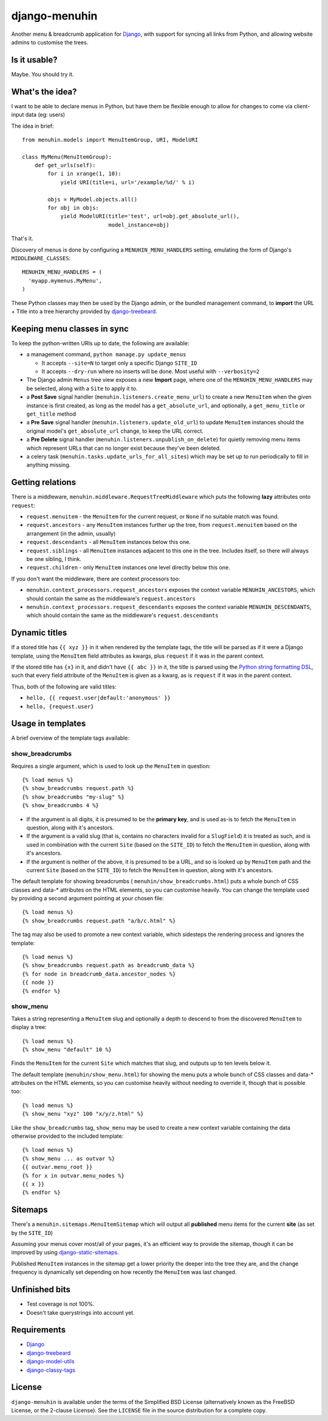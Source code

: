 ==============
django-menuhin
==============

Another menu & breadcrumb application for `Django`_, with support for
syncing all links from Python, and allowing website admins to customise
the trees.

Is it usable?
-------------

.. image:: https://travis-ci.org/kezabelle/django-menuhin.png?branch=master
  :target: https://travis-ci.org/kezabelle/django-menuhin

Maybe. You should try it.


What's the idea?
----------------

I want to be able to declare menus in Python, but have them be flexible
enough to allow for changes to come via client-input data (eg: users)

The idea in brief::

    from menuhin.models import MenuItemGroup, URI, ModelURI

    class MyMenu(MenuItemGroup):
        def get_urls(self):
            for i in xrange(1, 10):
                yield URI(title=i, url='/example/%d/' % i)

            objs = MyModel.objects.all()
            for obj in objs:
                yield ModelURI(title='test', url=obj.get_absolute_url(),
                               model_instance=obj)

That's it.

Discovery of menus is done by configuring a ``MENUHIN_MENU_HANDLERS`` setting,
emulating the form of Django's ``MIDDLEWARE_CLASSES``::

  MENUHIN_MENU_HANDLERS = (
    'myapp.mymenus.MyMenu',
  )

These Python classes may then be used by the Django admin, or the bundled
management command, to **import** the URL + Title into a tree hierarchy
provided by `django-treebeard`_.


Keeping menu classes in sync
----------------------------

To keep the python-written URIs up to date, the following are available:

* a management command, ``python manage.py update_menus``

  * It accepts ``--site=N`` to target only a specific Django ``SITE_ID``
  * It accepts ``--dry-run`` where no inserts will be done. Most useful
    with ``--verbosity=2``

* The Django admin ``Menus`` tree view exposes a new **Import** page,
  where one of the ``MENUHIN_MENU_HANDLERS`` may be selected, along
  with a ``Site`` to apply it to.
* a **Post Save** signal handler (``menuhin.listeners.create_menu_url``)
  to create a new ``MenuItem`` when the given instance is first created,
  as long as the model has a ``get_absolute_url``, and optionally, a
  ``get_menu_title`` or ``get_title`` method
* a **Pre Save** signal handler (``menuhin.listeners.update_old_url``)
  to update ``MenuItem`` instances should the original model's
  ``get_absolute_url`` change, to keep the URL correct.
* a **Pre Delete** signal handler (``menuhin.listeners.unpublish_on_delete``)
  for quietly removing menu items which represent URLs that can no longer
  exist because they've been deleted.
* a celery task (``menuhin.tasks.update_urls_for_all_sites``) which may be
  set up to run periodically to fill in anything missing.


Getting relations
-----------------

There is a middleware, ``menuhin.middleware.RequestTreeMiddleware`` which
puts the following **lazy** attributes onto ``request``:

* ``request.menuitem`` - the ``MenuItem`` for the current request, or ``None``
  if no suitable match was found.
* ``request.ancestors`` - any ``MenuItem`` instances further up the tree,
  from ``request.menuitem`` based on the arrangement (in the admin, usually)
* ``request.descendants`` - all ``MenuItem`` instances below this one.
* ``request.siblings`` - all ``MenuItem`` instances adjacent to this one in
  the tree. Includes itself, so there will always be one sibling, I think.
* ``request.children`` - only ``MenuItem`` instances one level directly
  below this one.

If you don't want the middleware, there are context processors too:

* ``menuhin.context_processors.request_ancestors`` exposes the context
  variable ``MENUHIN_ANCESTORS``, which should contain the same as the
  middleware's ``request.ancestors``
* ``menuhin.context_processors.request_descendants`` exposes the context
  variable ``MENUHIN_DESCENDANTS``, which should contain the same as the
  middleware's ``request.descendants``


Dynamic titles
--------------

If a stored title has ``{{ xyz }}`` in it when rendered by the template tags,
the title will be parsed as if it were a Django template, using the
``MenuItem`` field attributes as kwargs, plus ``request`` if it was in the
parent context.

If the stored title has ``{x}`` in it, and didn't have ``{{ abc }}`` in it,
the title is parsed using the `Python string formatting DSL`_, such that
every field attribute of the ``MenuItem`` is given as a kwarg, as is
``request`` if it was in the parent context.

Thus, both of the following are valid titles:

* ``hello, {{ request.user|default:'anonymous' }}``
* ``hello, {request.user}``


Usage in templates
------------------

A brief overview of the template tags available:

show_breadcrumbs
^^^^^^^^^^^^^^^^

Requires a single argument, which is used to look up the ``MenuItem`` in
question::

  {% load menus %}
  {% show_breadcrumbs request.path %}
  {% show_breadcrumbs "my-slug" %}
  {% show_breadcrumbs 4 %}

* If the argument is all digits, it is presumed to be the **primary key**,
  and is used as-is to fetch the ``MenuItem`` in question, along with
  it's ancestors.
* If the argument is a valid slug (that is, contains no characters invalid
  for a ``SlugField``) it is treated as such, and is used in combination
  with the current ``Site`` (based on the ``SITE_ID``) to fetch the
  ``MenuItem`` in question, along with it's ancestors.
* If the argument is neither of the above, it is presumed to be a URL,
  and so is looked up by ``MenuItem`` path and the current ``Site`` (based
  on the ``SITE_ID``) to fetch the ``MenuItem`` in question, along with
  it's ancestors.

The default template for showing breadcrumbs (
``menuhin/show_breadcrumbs.html``) puts a whole bunch of CSS classes
and data-* attributes on the HTML elements, so you can customise heavily.
You can change the template used by providing a second argument pointing
at your chosen file::

  {% load menus %}
  {% show_breadcrumbs request.path "a/b/c.html" %}

The tag may also be used to promote a new context variable, which sidesteps the
rendering process and ignores the template::

  {% load menus %}
  {% show_breadcrumbs request.path as breadcrumb_data %}
  {% for node in breadcrumb_data.ancestor_nodes %}
  {{ node }}
  {% endfor %}


show_menu
^^^^^^^^^

Takes a string representing a ``MenuItem`` slug and optionally a depth to
descend to from the discovered ``MenuItem`` to display a tree::

  {% load menus %}
  {% show_menu "default" 10 %}

Finds the ``MenuItem`` for the current ``Site`` which matches that slug,
and outputs up to ten levels below it.

The default template (``menuhin/show_menu.html``) for showing the menu puts
a whole bunch of CSS classes and data-* attributes on the HTML elements, so
you can customise heavily without needing to override it, though that is
possible too::

  {% load menus %}
  {% show_menu "xyz" 100 "x/y/z.html" %}

Like the ``show_breadcrumbs`` tag, ``show_menu`` may be used to create a new
context variable containing the data otherwise provided to the included
template::

  {% load menus %}
  {% show_menu ... as outvar %}
  {{ outvar.menu_root }}
  {% for x in outvar.menu_nodes %}
  {{ x }}
  {% endfor %}


Sitemaps
--------

There's a ``menuhin.sitemaps.MenuItemSitemap`` which will output all
**published** menu items for the current **site** (as set by the ``SITE_ID``)

Assuming your menus cover most/all of your pages, it's an efficient way to
provide the sitemap, though it can be improved by using
`django-static-sitemaps`_.

Published ``MenuItem`` instances in the sitemap get a lower priority the
deeper into the tree they are, and the change frequency is dynamically set
depending on how recently the ``MenuItem`` was last changed.

Unfinished bits
---------------

* Test coverage is not 100%.
* Doesn't take querystrings into account yet.

Requirements
------------

* `Django`_
* `django-treebeard`_
* `django-model-utils`_
* `django-classy-tags`_

License
-------

``django-menuhin`` is available under the terms of the
Simplified BSD License (alternatively known as the FreeBSD License, or
the 2-clause License). See the ``LICENSE`` file in the source
distribution for a complete copy.


.. _Django: https://djangoproject.com/
.. _django-treebeard: https://github.com/tabo/django-treebeard/
.. _Python string formatting DSL: http://docs.python.org/2/library/string.html#format-examples
.. _django-static-sitemaps: https://github.com/xaralis/django-static-sitemaps
.. _django-model-utils: https://github.com/carljm/django-model-utils
.. _django-classy-tags: https://github.com/ojii/django-classy-tags

